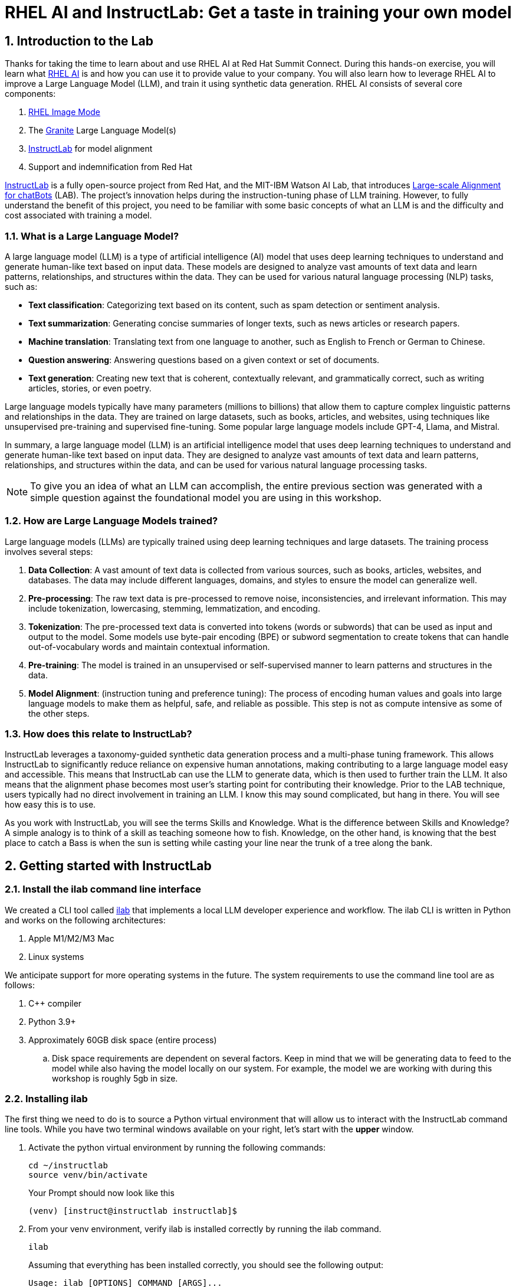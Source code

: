= RHEL AI and InstructLab: Get a taste in training your own model

:experimental: true
:imagesdir: ../assets/images
:toc: false
:numbered: true

== Introduction to the Lab

Thanks for taking the time to learn about and use RHEL AI at Red Hat Summit Connect. During this hands-on exercise, you will learn what https://www.redhat.com/en/technologies/linux-platforms/enterprise-linux/ai[RHEL AI] is and how you can use it to provide value to your company. You will also learn how to leverage RHEL AI to improve a Large Language Model (LLM), and train it using synthetic data generation.  RHEL AI consists of several core components:

. https://www.redhat.com/en/technologies/linux-platforms/enterprise-linux/image-mode[RHEL Image Mode]
. The https://www.ibm.com/granite[Granite] Large Language Model(s)
. https://www.redhat.com/en/topics/ai/what-is-instructlab[InstructLab] for model alignment
. Support and indemnification from Red Hat

https://www.redhat.com/en/topics/ai/what-is-instructlab[InstructLab] is a fully open-source project from Red Hat, and the MIT-IBM Watson AI Lab, that introduces https://arxiv.org/abs/2403.01081[Large-scale Alignment for chatBots] (LAB). The project's innovation helps during the instruction-tuning phase of LLM training. However, to fully understand the benefit of this project, you need to be familiar with some basic concepts of what an LLM is and the difficulty and cost associated with training a model.

[#llms]
=== What is a Large Language Model?

A large language model (LLM) is a type of artificial intelligence (AI) model that uses deep learning techniques to understand and generate human-like text based on input data. These models are designed to analyze vast amounts of text data and learn patterns, relationships, and structures within the data. They can be used for various natural language processing (NLP) tasks, such as:

* *Text classification*: Categorizing text based on its content, such as spam detection or sentiment analysis.
* *Text summarization*: Generating concise summaries of longer texts, such as news articles or research papers.
* *Machine translation*: Translating text from one language to another, such as English to French or German to Chinese.
* *Question answering*: Answering questions based on a given context or set of documents.
* *Text generation*: Creating new text that is coherent, contextually relevant, and grammatically correct, such as writing articles, stories, or even poetry.

Large language models typically have many parameters (millions to billions) that allow them to capture complex linguistic patterns and relationships in the data. They are trained on large datasets, such as books, articles, and websites, using techniques like unsupervised pre-training and supervised fine-tuning. Some popular large language models include GPT-4, Llama, and Mistral.

In summary, a large language model (LLM) is an artificial intelligence model that uses deep learning techniques to understand and generate human-like text based on input data. They are designed to analyze vast amounts of text data and learn patterns, relationships, and structures within the data, and can be used for various natural language processing tasks.

NOTE: To give you an idea of what an LLM can accomplish, the entire previous section was generated with a simple question against the foundational model you are using in this workshop.

[#how_trained]
=== How are Large Language Models trained?

Large language models (LLMs) are typically trained using deep learning techniques and large datasets. The training process involves several steps:

. *Data Collection*: A vast amount of text data is collected from various sources, such as books, articles, websites, and databases. The data may include different languages, domains, and styles to ensure the model can generalize well.
. *Pre-processing*: The raw text data is pre-processed to remove noise, inconsistencies, and irrelevant information. This may include tokenization, lowercasing, stemming, lemmatization, and encoding.
. *Tokenization*: The pre-processed text data is converted into tokens (words or subwords) that can be used as input and output to the model. Some models use byte-pair encoding (BPE) or subword segmentation to create tokens that can handle out-of-vocabulary words and maintain contextual information.
. *Pre-training*: The model is trained in an unsupervised or self-supervised manner to learn patterns and structures in the data.
. *Model Alignment*: (instruction tuning and preference tuning): The process of encoding human values and goals into large language models to make them as helpful, safe, and reliable as possible. This step is not as compute intensive as some of the other steps.

[#instructlab]
=== How does this relate to InstructLab?

InstructLab leverages a taxonomy-guided synthetic data generation process and a multi-phase tuning framework. This allows InstructLab to significantly reduce reliance on expensive human annotations, making contributing to a large language model easy and accessible. This means that InstructLab can use the LLM to generate data, which is then used to further train the LLM. It also means that the alignment phase becomes most user’s starting point for contributing their knowledge.  Prior to the LAB technique, users typically had no direct involvement in training an LLM. I know this may sound complicated, but hang in there. You will see how easy this is to use.

As you work with InstructLab, you will see the terms Skills and Knowledge. What is the difference between Skills and Knowledge? A simple analogy is to think of a skill as teaching someone how to fish. Knowledge, on the other hand, is knowing that the best place to catch a Bass is when the sun is setting while casting your line near the trunk of a tree along the bank.

[#getting_started]
== Getting started with InstructLab

=== Install the ilab command line interface

We created a CLI tool called https://github.com/instructlab/instructlab[ilab] that implements a local LLM developer experience and workflow. The ilab CLI is written in Python and works on the following architectures:

. Apple M1/M2/M3 Mac
. Linux systems

We anticipate support for more operating systems in the future. The system requirements to use the command line tool are as follows:

. C++ compiler
. Python 3.9+
. Approximately 60GB disk space (entire process)
.. Disk space requirements are dependent on several factors. Keep in mind that we will be generating data to feed to the model while also having the model locally on our system. For example, the model we are working with during this workshop is roughly 5gb in size.

[#installation]
=== Installing ilab

The first thing we need to do is to source a Python virtual environment that will allow us to interact with the InstructLab command line tools. While you have two terminal windows available on your right, let's start with the *upper* window. 

. Activate the python virtual environment by running the following commands:
+

[source,sh,role=execute,subs=attributes+]
----
cd ~/instructlab
source venv/bin/activate
----
+
.Your Prompt should now look like this

[subs=quotes]
----
(venv) [instruct@instructlab instructlab]$
----
+

// . Install the command line tool using the pip command
// +

// [source,sh,role=execute,subs=attributes+]
// ----
// pip3 install git+https://github.com/instructlab/instructlab.git@v0.17.1

// ----
// +

// NOTE: `pip install` may take some time, depending on the internet connection available at the conference or if the files have been cached locally.

[start=2]
. From your venv environment, verify ilab is installed correctly by running the ilab command.
+

[source,sh,role=execute,subs=attributes+]
----
ilab
----
+

Assuming that everything has been installed correctly, you should see the following output:
+

[subs=quotes]
----
Usage: ilab [OPTIONS] COMMAND [ARGS]...


  CLI for interacting with InstructLab.


  If this is your first time running ilab, it's best to start with `ilab init`
  to create the environment.


Options:
  --config PATH  Path to a configuration file.  [default: config.yaml]
  --version      Show the version and exit.
  --help         Show this message and exit.


Commands:
  chat      Run a chat using the modified model
  check     (Deprecated) Check that taxonomy is valid
  convert   Converts model to GGUF
  diff      Lists taxonomy files that have changed since <taxonomy-base>...
  download  Download the model(s) to train
  generate  Generates synthetic data to enhance your example data
  init      Initializes environment for InstructLab
  list      (Deprecated) Lists taxonomy files that have changed since <taxonomy-base>.
  serve     Start a local server
  test      Runs basic test to ensure model correctness
  train     Takes synthetic data generated locally with `ilab generate`...
----


*Congratulations!* You now have everything installed and are ready to dive into the world of LLM alignment!

[#initialize]
=== Initialize ilab

Now that we know that the command-line interface `ilab` is working correctly, the next thing we need to do is initialize the local environment so that we can begin working with the model. This is accomplished by issuing a simple init command. Initialize ilab by running the following command:

[source,sh,role=execute,subs=attributes+]
----
ilab config init
----
.You should see the following output:
[subs=quotes]
----
Found config.yaml in the current directory, do you still want to continue? [y/N]: **y**
Welcome to InstructLab CLI. This guide will help you to setup your environment.
Please provide the following values to initiate the environment [press Enter for defaults]:
----

NOTE: While traditionally you'll be prompted to download the taxonomy and configure options, here you can just it kbd:[ENTER] for the default settings.

// When prompted to accept the `config.yaml`, hit kbd:[ENTER]

// [subs=quotes]
// ----
// Path to taxonomy repo [taxonomy]:
// ----

// NOTE: When prompted to provide the path to the taxonomy repo, hit kbd:[ENTER] 

// [subs=quotes]
// ----
// `taxonomy` seems to not exist or is empty. Should I clone git@github.com:instruct-lab/taxonomy.git for you? [y/N]: y
// ----

// NOTE: If asked if the CLI should clone the taxonomy repo, input 'y' as shown in the above output.

// [source,sh]
// ----
// Path to your model [models/merlinite-7b-lab-Q4_K_M.gguf]:
// ----

// NOTE: When asked to enter a directory for the model file, use the default and hit <ENTER>

[subs=quotes]
----
Cloning git@github.com:instruct-lab/taxonomy.git...
Generating `config.yaml` in the current directory...
Initialization completed successfully, you're ready to start using `ilab`. Enjoy!
----

* Several things happen during the initialization phase: A default taxonomy is located on the local file system, and a configuration file (config.yaml) is created in the current directory.
* The config.yaml file contains defaults we will use during this workshop. After this workshop, when you begin playing around with InstructLab, it is important to understand the contents of the configuration file so that you can tune the parameters to your liking

[#download]
=== Download the model

With the InstructLab environment configured, you can now download a quantized (compressed and optimized) model to your local directory, to be used as a model server for API requests, or to help train a new model as we'll do in this workshop. Run the `ilab model download` command.

[source,sh,role=execute,subs=attributes+]
----
ilab model download --repository instructlab/granite-7b-lab-GGUF --filename=granite-7b-lab-Q4_K_M.gguf
----

The `ilab model download` command downloads a model from the HuggingFace instructlab organization that we will use for this workshop. The output should look like the following:

// NOTE: *This command may not show the contents if the model is being cached on the local machine.*

[subs=quotes]
----
Downloading model from downloading model from instructlab/granite-7b-lab-GGUF@main to models...
Downloading 'granite-7b-lab-Q4_K_M.gguf' to 'models/.huggingface/download/granite-7b-lab-Q4_K_M.gguf.6adeaad8c048b35ea54562c55e454cc32c63118a32c7b8152cf706b290611487.incomplete'
INFO 2024-05-06 16:46:24,394 file_download.py:1877 Downloading 'granite-7b-lab-Q4_K_M.gguf' to 'models/.huggingface/download/granite-7b-lab-Q4_K_M.gguf.6adeaad8c048b35ea54562c55e454cc32c63118a32c7b8152cf706b290611487.incomplete'100%|█████████████████████████████████████████████████████████████| 4.08G/4.08G [00:36<00:00, 110MB/s]
----

Now that the model has been downloaded, we can serve and chat with the model. Serving the model simply means we are going to run a server that will allow other programs to interact with the data similar to making an API call. 

[#serve]
=== Serving the model

Let's serve the model by running the following command:

[source,sh,role=execute,subs=attributes+]
----
ilab model serve --model-path models/granite-7b-lab-Q4_K_M.gguf
----

As you can see, the serve command can take an optional `-–model-path` argument. In this case, we want to serve the Granite model. If no model path is provided, the default value from the config.yaml file will be used. 
Once the model is served and ready, you’ll see the following output:

[subs=quotes]
----
INFO 2024-04-23 17:16:53,903 lab.py:296 Using model '/models/granite-7b-lab-Q4_K_M.gguf' with -1 gpu-layers and 4096 max context size.
INFO 2024-04-23 17:17:02,861 server.py:155 Starting server process, press CTRL+C to shutdown server...
INFO 2024-04-23 17:17:02,861 server.py:156 After application startup complete see http://127.0.0.1:8000/docs for API.
----

*WOOHOO!* You just served the model for the first time and are ready to test out your work so far by interacting with the LLM. We are going to accomplish this by chatting with the model.

[#chat]
=== Chat with the model

Because you’re serving the model in one terminal window, you will have to create a new window and re-activate your Python virtual environment to run the ilab chat command. 

// Note: You can open a new tab in your terminal by hitting the command-t keyboard combination. If you need assistance, please ask a Red Hatter in the InstructLab Lounge.

. In the bottom terminal window, issue the following commands:

[source,sh,role=execute,subs=attributes+]
----
cd ~/instructlab
source venv/bin/activate
----
.Your Prompt should now look like this
[source,sh]
----
(venv) [instruct@instructlab instructlab]$ 
----

[start=2]
. Now that the environment is sourced, you can begin a chat session with the ilab chat command:

[source,sh,role=execute,subs=attributes+]
----
ilab model chat -m models/granite-7b-lab-Q4_K_M.gguf
----

You should see a chat prompt like the example below.

[source,sh]
----
╭───────────────────────────────────────────────────────────────────────────╮
│ Welcome to Chat CLI w/ MODELS/GRANITE-7B-LAB-Q4_K_M.GGUF (type /h for help)                                                                                                                            
╰───────────────────────────────────────────────────────────────────────────╯
>>> 
----

[start=3]
. At this point, you can interact with the model by asking it a question. Example:
What is openshift in 20 words or less?

[source,sh,role=execute,subs=attributes+]
----
What is openshift in 20 words or less?
----

Wait, wut? That was AWESOME!!!!! You now have your own local LLM running on this machine. That was pretty easy, huh?

[#integrating_instructlab]
== Integrating AI into an Insurance Application

The previous section showed you the basics of how to interact with InstructLab. Now let's take things a step further by using InstructLab with an example application. We will use RHEL AI to leverage the granite LLM, add additional data in the form of knowledge and/or skills, train the model with new knowledge and enable it to answer questions effectively. This is done in the context of Parasol, a fictional company that processes insurance claims.

Parasol has a chatbot application infused with AI (the granite model) to provide repair suggestions for claims submitted. This would allow Parasol to expedite processing of various claims on hold. But at the moment, the chatbot does not provide effective repair suggestions. Using historical claims data that contain different repairs performed under different conditions, we show how users can add this knowledge to the granite model, train it on the additional knowledge and improve its recommendations.

[#using_parasol_application]
=== Using the Parasol Application

Let's start by taking a look at the current experience a claims agent has when interacting with the chatbot. 

. While you may currently be in the *Terminals* view, switch to *Parasol* to see the Parasol company's claims application in your browser.

image::parasol-view.png[]

As a claims agent, you can navigate and view the existing claims by clicking on the claim number on the screen. 

[start=2]
. For this lab we will be investigating *CLM195501* which is a claim that has been filed by Marty McFly, let's click on this claim now.

image::parasol-claim.png[]

You can read the details of the claim on this page and even expand the image of the DeLorean to check out how badly Marty wrecked his ride (note the flux capacitor on the ground). 

[start=3]
. Once you read the claim you click on the chatbot using the small blue icon in the bottom right of the page.

image::parasol-chat.webp[width=350]

IMPORTANT: This chatbot is backed by the InstructLab model you served earlier, so if you killed that running process you will need to restart it in your terminal by running the following: `ilab model chat -m models/granite-7b-lab-Q4_K_M.gguf``

// [source,sh,role=execute,subs=attributes+]
// ----
// ilab model chat -m models/granite-7b-lab-Q4_K_M.gguf
// ----

Let's imagine as a claims agent you'd like to know how much it might cost to repair a flux capacitor on Marty's DeLorean. 

[start=4]
. Ask the chatbot the following question:

[source,sh,role=execute,subs=attributes+]
----
How much does it cost to repair a flux capacitor?
----

You should see something similar to the following. Note that LLMs by nature are non-deterministic, so your results may vary slightly.

image::parasol-chat-response.webp[width=350]

What we've already started to do is provide contextual information about the claim in each conversation with the LLM using Prompt Engineering. But unfortunately, the chatbot doesn't know how much it costs to repair a flux capacitor, or any domain-specific knowledge for our organization. With InstructLab and RHEL-AI, we can change that by teaching the model!

[#taxononmy]
=== Understanding the Taxonomy

InstructLab uses a novel synthetic data-based alignment tuning method for Large Language Models (LLMs.) The "lab" in InstructLab stands for **L**arge-scale **A**lignment for Chat **B**ots. The LAB method is driven by taxonomies, which are largely created manually and with care.

InstructLab crowdsources the process of tuning and improving models by collecting two types of data: knowledge and skills in a new open source community. These submissions are collected in a taxonomy of YAML files to be used in the synthetic data generation process. To help you understand the directory structure of a taxonomy, please refer to the following image.

image::taxonomy.png[]

We are now going to leverage the taxonomy model to teach the model knowledge about a specific vehicle we cover and its details, from our organization's collection of public (and private) internal data.

. Verify you have the taxonomy directory in the working directory you are in.

[source,sh,role=execute,subs=attributes+]
----
cd ~/instructlab
tree taxonomy | head -n 10
----

.You should see the taxonomy directory listed as shown below:
[source,texinfo]
----
taxonomy/
├── CODE_OF_CONDUCT.md
├── compositional_skills
│   ├── arts
│   ├── engineering
│   ├── geography
│   ├── grounded
│   │   ├── arts
│   │   ├── engineering
│   │   ├── geography
----

Now, we need to create a directory where we can place our files.

[start=2]
. Create a directory to add new knowledge showing how to properly generate a knowledge on Instructlab 

[source,sh,role=execute,subs=attributes+]
----
mkdir -p ~/instructlab/taxonomy/knowledge/parasol/claims
----

[start=3]
. Add new capabilities to our model through new knowledge. 

The way the taxonomy approach works is that we provide a file, named `qna.yaml`, that contains a sample data set of questions and answers. This data set will be used in the process of creating many more synthetic data examples, enough to fully influence the model's output. The important thing to understand about the `qna.yaml` file is that it must follow a specific schema for InstructLab to use it to synthetically generate more examples. 

The `qna.yaml` file is placed in a folder within the `knowledge` subdirectory of the taxonomy directory. It is placed in a folder with an appropriate name that is aligned with the data topic, as you will see in the below command.

[start=4]
. Instead of having to type a bunch of information in by hand, simply run the following command to copy this example https://raw.githubusercontent.com/gshipley/backToTheFuture/main/qna.yaml[`qna.yaml`] file to your taxonomy directory:

[source,sh,role=execute,subs=attributes+]
----
cp -av ~/files/qna.yaml ~/instructlab/taxonomy/knowledge/parasol/claims/
----

[start=5]
. You can then verify the file was correctly copied by issuing the following command which will display the first 10 lines of the file:

[source,sh,role=execute,subs=attributes+]
----
head ~/instructlab/taxonomy/knowledge/parasol/claims/qna.yaml
----

During this workshop, we don’t expect you to type all of this information in by hand - we are including the content here for your reference.

It's a YAML file that consists of a list of Q&A examples that will be used by the trainer model to teach the student model. There is also a source document which is a link to a specific commit of a text file in git, where https://github.com/gshipley/backToTheFuture/blob/main/data.md[we've included] that a flux capacitor costs an affordable $10,000,000.

[source,yaml]
----
created_by: Marty_McFly
domain: parasol
seed_examples:
- answer: The DeLorean was manufactured from 1981 to 1983.
  question: When was the DeLorean manufactured?
- answer: The DeLorean Motor Company manufactured the DeLorean DMC-12.
  question: Who manufactured the DeLorean DMC-12?
- answer: Transmission Repair costs between $2,500 and $4,000 for the Delorean DMC-12.
  question: How much does it cost to repair the transmission on a DeLorean DMC-12?
- answer: The top speed of the DeLorean DMC-12 was 110MPH and the 0-60 time was approximately 8.8 seconds.
  question: How fast was the Delorean DMC-12?
- answer: The DeLorean DMC-12 weighs 2,712lb (1,230kg).
  question: How much does the DeLorean DMC-12 weigh?
- answer: Maintenance on a DeLorean DMC-12 includes regular oil changes every 3,000 miles or 3 months,
    brake fluid change every 2 years, transmission fluid changes every 30,000 miles, coolant change every 2 years,
    and regularly checking the battery for corrosion and proper connection.
  question: What does maintenance for a DeLorean DMC12 look like?
- answer: It costs between $800 and $1000 to repair the suspension on a DeLorean DMC-12.
  question: How much does it cost to repair the supension on a DeLorean DMC-12?
task_description: 'Details on instructlab community project'
document:
  repo: https://github.com/gshipley/backToTheFuture.git
  commit: 8bd9220c616afe24b9673d94ec1adce85320809c
  patterns:
    - data.md
----

[start=6]
. Verification that the seed data is curated properly.

InstructLab allows you to validate your taxonomy files before generating additional data. You can accomplish this by using the `ilab taxonomy diff` command as shown below:

NOTE: Make sure you are still in the virtual environment indicated by the (venv) on the command line. If not, source the venv/bin/activate file again.

[source,sh,role=execute,subs=attributes+]
----
ilab taxonomy diff
----

.You should see the following output:
[source,sh]
----
knowledge/parasol/claims/qna.yaml
Taxonomy in /taxonomy/ is valid :)
----

[#synthetic_data]
=== Generating Synthetic Data

Okay, so far so good. Now, let’s move on to the AWESOME part. We are going to use our taxonomy, which contains our `qna.yaml` file, to have the LLM automatically generate more examples. The generate step can often take a while and is dependent on the number of instructions that you want to generate. In other words, this means that InstructLab will generate X number of additional questions and answers based on the samples provided. To give you an idea of how long this takes, generating 100 additional questions and answers typically takes about 7 minutes when using a nicely specced consumer-grade GPU-accelerated Linux machine. This can take around 15 minutes using Apple Silicon and depends on many factors. For the purpose of this workshop, we are only going to generate 5 additional samples. To do this, issue the following commands:

. We will now run the command (in the second Terminal) to generate the synthetic data:

[source,sh,role=execute,subs=attributes+]
----
cd ~/instructlab
ilab data generate --model models/granite-7b-lab-Q4_K_M.gguf --num-instructions 5
----

After running this command, you should see the InstructLab is now synthetically generating 5 examples based on the seed data you provided in the qna.yaml file. Take a look at the generated questions and answers to see what the model has created!

[source,sh]
----
Generating synthetic data using 'models/granite-7b-lab-Q4_K_M.gguf' model, taxonomy:'taxonomy' against http://127.0.0.1:8000/v1 server
Cannot find prompt.txt. Using default prompt depending on model-family.
  0%|                                                                                                                                       | 0/5 [00:00<?, ?it/s]Synthesizing new instructions. If you aren't satisfied with the generated instructions, interrupt training (Ctrl-C) and try adjusting your YAML files. Adding more examples may help.
INFO 2024-08-06 16:38:53,754 generate_data.py:505: generate_data Selected taxonomy path knowledge->parasol->claims
Q> What is the horsepower of the DeLorean DMC-12?
I> 
A> The DeLorean DMC-12 has a horsepower of 130 hp.
----

Now that we have generated additional data, we can use the ilab train command to incorporate this data set with the model.

NOTE: Generating 5 additional examples is generally not enough to effectively impact the knowledge or skill of a model. However, due to time constraints of this workshop, the goal is to simply show you how this works using real commands. You would typically want to generate 100 or even 1000 additional data points. Even still, training on a laptop is more of a technology demonstration than something you'd want to do to train production LLMs. For training production LLMs, Red Hat provides RHEL AI and OpenShift AI.

Once the new data has been generated, the next step is to train the model with the updated skill. This is performed with the ilab train command.

NOTE: Training using the newly generated data is a time and resource intensive task. Depending on the number of iterations desired, internet connection for safetensor downloading, and other factors, it can take from 20 minutes up to an hour. It is not required to train the model to continue with the lab as we will use an already trained model that was created using a generate step with 2500 instructions and 300 iterations.

[#training]
=== Training and Interacting with the Model

Due to the time constraints of this lab, we will not actually be training the model. A trained model will be provided for you. However, to illustrate how training works, you would issue the following command:

[source,sh,subs=attributes+]
----
ilab model train --iters 10 --device cuda
----

If we were really training the model, you would see the following output: 

[source,sh]
----
LINUX_TRAIN.PY: NUM EPOCHS IS:  1
LINUX_TRAIN.PY: TRAIN FILE IS:  taxonomy_data/train_gen.jsonl
LINUX_TRAIN.PY: TEST FILE IS:  taxonomy_data/test_gen.jsonl
LINUX_TRAIN.PY: Using device 'cuda:0'
  NVidia CUDA version: 12.1
  AMD ROCm HIP version: n/a
  cuda:0 is 'NVIDIA A10G' (15.3 GiB of 22.1 GiB free, capability: 8.6)
  WARNING: You have less than 18253611008 GiB of free GPU memory on '{index}'. Training may fail, use slow shared host memory, or move some layers to CPU.
  Training does not use the local InstructLab serve. Consider stopping the server to free up about 5 GiB of GPU memory.
LINUX_TRAIN.PY: LOADING DATASETS
Generating train split: 5 examples [00:00, 265.43 examples/s]
Generating train split: 7 examples [00:00, 6582.99 examples/s]
/home/instruct/instructlab/venv/lib64/python3.11/site-packages/huggingface_hub/file_download.py:1150: FutureWarning: `resume_download` is deprecated and will be removed in version 1.0.0. Downloads always resume when possible. If you want to force a new download, use `force_download=True`.
  warnings.warn(
Special tokens have been added in the vocabulary, make sure the associated word embeddings are fine-tuned or trained.
LINUX_TRAIN.PY: NOT USING 4-bit quantization
LINUX_TRAIN.PY: LOADING THE BASE MODEL
Loading checkpoint shards: 100%|████████████████████████████████████████████████████████████████████████████████████████████████████| 3/3 [00:00<00:00,  5.95it/s]
----

. Since this process will take over an hour to complete we have provided a model that has already been through this process. In order to serve the newly trained model you can run the following:

[source,sh,role=execute,subs=attributes+]
----
ilab model serve --model-family merlinite --model-path /home/instruct/summit-connect-merlinite-lab-Q4.gguf
----

It may take some seconds to start, but you should see the following:

[source,sh]
----
INFO 2024-08-06 17:04:12,748 serve.py:51: serve Using model 'models/summit-connect-merlinite-7b-lab-Q4_K_M.gguf' with -1 gpu-layers and 4096 max context size.
INFO 2024-08-06 17:04:15,452 server.py:218: server Starting server process, press CTRL+C to shutdown server...
INFO 2024-08-06 17:04:15,452 server.py:219: server After application startup complete see http://127.0.0.1:8000/docs for API.
----

[#verify]
=== Verifying the Application

Now for the moment of truth. You’ve added knowledge, generated synthetic data, and retrained the model. Refresh your browser window where you were viewing Marty McFly’s claim in the Parasol insurance application

image::parasol-view.png[]

Click on the blue chatbot icon in the bottom right corner of the screen to open the chatbot.

image::parasol-chat.webp[width=350]

. Let’s ask the chatbot the same question with the newly trained model and see if the response has improved.

[source,sh,role=execute,subs=attributes+]
----
How much does it cost to repair a flux capacitor?
----

You should see something similar to the following (keep in mind that your output may look different due to the nature of large language models):

image::parasol-new-response.webp[width=350]

CONGRATULATIONS! You just trained a chatbot for Parasol insurance and will make every claims agent’s life a little better! 

[#conclusion]
== Conclusion

Woohoo young padawan, mission accomplished. Breathe in for a bit. We’re proud of you, and I dare say you’re an AI Engineer now. You’re probably wondering what the next steps are, so let me give you some suggestions.

Start playing with both skill and knowledge additions. This is to give something "new" to the model. You give it a chunk of data, something it doesn’t know about, and then train it on that. How could InstructLab-trained models help at your company? Which friend will you brag to first?

As you can see, InstructLab is pretty straightforward and most of the time you spend will be on curating new taxonomy content. Again, we’re so happy you made it this far, and remember if you have questions we are here to help, and are excited to see what you come up with!

Please visit the official project github at https://github.com/instructlab[www.github.com/instructlab] and check out the community repo to learn about how to get involved with the upstream community! Also, https://www.redhat.com/en/technologies/linux-platforms/enterprise-linux/ai[learn more about RHEL AI here] (which includes support for InstructLab, idemification for model output with the Granite family of models, and a platform to run AI your own way on the hybrid cloud).
